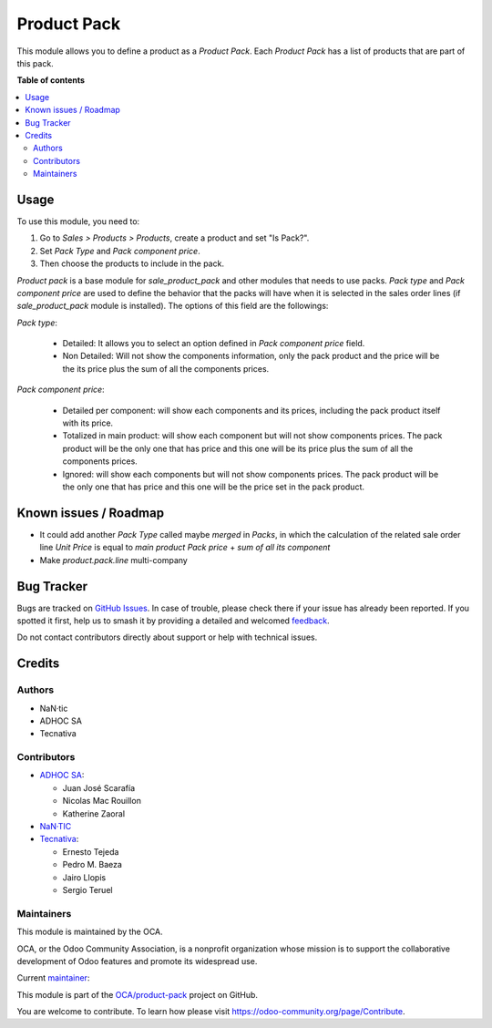 ============
Product Pack
============

.. 
   !!!!!!!!!!!!!!!!!!!!!!!!!!!!!!!!!!!!!!!!!!!!!!!!!!!!
   !! This file is generated by oca-gen-addon-readme !!
   !! changes will be overwritten.                   !!
   !!!!!!!!!!!!!!!!!!!!!!!!!!!!!!!!!!!!!!!!!!!!!!!!!!!!
   !! source digest: sha256:f70e1a13e62c00b568299f9a339a409a2530f26da0f30583ffeda6c9ad842860
   !!!!!!!!!!!!!!!!!!!!!!!!!!!!!!!!!!!!!!!!!!!!!!!!!!!!

.. |badge1| image:: https://img.shields.io/badge/maturity-Beta-yellow.png
    :target: https://odoo-community.org/page/development-status
    :alt: Beta
.. |badge2| image:: https://img.shields.io/badge/licence-AGPL--3-blue.png
    :target: http://www.gnu.org/licenses/agpl-3.0-standalone.html
    :alt: License: AGPL-3
.. |badge3| image:: https://img.shields.io/badge/github-OCA%2Fproduct--pack-lightgray.png?logo=github
    :target: https://github.com/OCA/product-pack/tree/13.0/product_pack
    :alt: OCA/product-pack
.. |badge4| image:: https://img.shields.io/badge/weblate-Translate%20me-F47D42.png
    :target: https://translation.odoo-community.org/projects/product-pack-13-0/product-pack-13-0-product_pack
    :alt: Translate me on Weblate
.. |badge5| image:: https://img.shields.io/badge/runboat-Try%20me-875A7B.png
    :target: https://runboat.odoo-community.org/builds?repo=OCA/product-pack&target_branch=13.0
    :alt: Try me on Runboat

|badge1| |badge2| |badge3| |badge4| |badge5|

This module allows you to define a product as a *Product Pack*. Each
*Product Pack* has a list of products that are part of this pack.

**Table of contents**

.. contents::
   :local:

Usage
=====

To use this module, you need to:

#. Go to *Sales > Products > Products*, create a product and set "Is Pack?".
#. Set *Pack Type* and *Pack component price*.
#. Then choose the products to include in the pack.

`Product pack` is a base module for `sale_product_pack` and other modules that
needs to use packs. `Pack type` and `Pack component price` are used to define
the behavior that the packs will have when it is selected in the sales order
lines (if `sale_product_pack` module is installed).
The options of this field are the followings:

`Pack type`:

  * Detailed: It allows you to select an option defined in
    `Pack component price` field.
  * Non Detailed: Will not show the components information,
    only the pack product and the price will be the its price plus the sum of
    all the components prices.

`Pack component price`:

  * Detailed per component: will show each components and its prices,
    including the pack product itself with its price.
  * Totalized in main product: will show each component but will not show
    components prices. The pack product will be the only one that has price
    and this one will be its price plus the sum of all the components prices.
  * Ignored: will show each components but will not show
    components prices. The pack product will be the only one that has price
    and this one will be the price set in the pack product.

Known issues / Roadmap
======================

* It could add another *Pack Type* called maybe *merged* in *Packs*, in which
  the calculation of the related sale order line *Unit Price* is equal to
  *main product Pack price* + *sum of all its component*
* Make *product.pack.line* multi-company

Bug Tracker
===========

Bugs are tracked on `GitHub Issues <https://github.com/OCA/product-pack/issues>`_.
In case of trouble, please check there if your issue has already been reported.
If you spotted it first, help us to smash it by providing a detailed and welcomed
`feedback <https://github.com/OCA/product-pack/issues/new?body=module:%20product_pack%0Aversion:%2013.0%0A%0A**Steps%20to%20reproduce**%0A-%20...%0A%0A**Current%20behavior**%0A%0A**Expected%20behavior**>`_.

Do not contact contributors directly about support or help with technical issues.

Credits
=======

Authors
~~~~~~~

* NaN·tic
* ADHOC SA
* Tecnativa

Contributors
~~~~~~~~~~~~

* `ADHOC SA <https://www.adhoc.com.ar>`_:

  * Juan José Scarafía
  * Nicolas Mac Rouillon
  * Katherine Zaoral
* `NaN·TIC <http://www.nan-tic.com>`_
* `Tecnativa <https://www.tecnativa.com>`_:

  * Ernesto Tejeda
  * Pedro M. Baeza
  * Jairo Llopis
  * Sergio Teruel

Maintainers
~~~~~~~~~~~

This module is maintained by the OCA.

.. image:: https://odoo-community.org/logo.png
   :alt: Odoo Community Association
   :target: https://odoo-community.org

OCA, or the Odoo Community Association, is a nonprofit organization whose
mission is to support the collaborative development of Odoo features and
promote its widespread use.

.. |maintainer-ernestotejeda| image:: https://github.com/ernestotejeda.png?size=40px
    :target: https://github.com/ernestotejeda
    :alt: ernestotejeda

Current `maintainer <https://odoo-community.org/page/maintainer-role>`__:

|maintainer-ernestotejeda| 

This module is part of the `OCA/product-pack <https://github.com/OCA/product-pack/tree/13.0/product_pack>`_ project on GitHub.

You are welcome to contribute. To learn how please visit https://odoo-community.org/page/Contribute.
